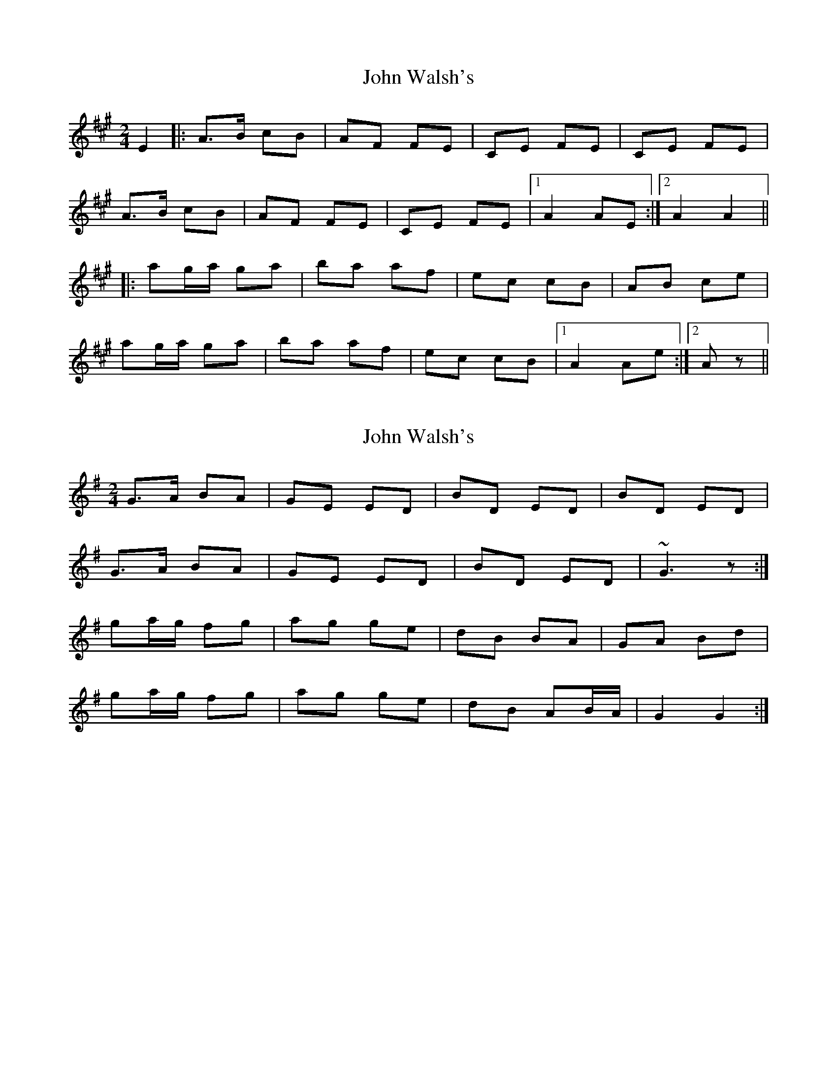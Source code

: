 X: 1
T: John Walsh's
Z: Joerg Froese
S: https://thesession.org/tunes/329#setting329
R: polka
M: 2/4
L: 1/8
K: Amaj
E2 |: A>B cB | AF FE | CE FE | CE FE |
A>B cB | AF FE | CE FE |1 A2 AE :|2 A2 A2 ||
|: ag/a/ ga | ba af | ec cB | AB ce |
ag/a/ ga | ba af | ec cB |1 A2 Ae :|2 Az ||
X: 2
T: John Walsh's
Z: ceolachan
S: https://thesession.org/tunes/329#setting13106
R: polka
M: 2/4
L: 1/8
K: Gmaj
G>A BA | GE ED |BD ED | BD ED |G>A BA | GE ED | BD ED | ~G3 z :|ga/g/ fg | ag ge | dB BA | GA Bd |ga/g/ fg | ag ge | dB AB/A/ | G2 G2 :|
X: 3
T: John Walsh's
Z: ceolachan
S: https://thesession.org/tunes/329#setting13107
R: polka
M: 2/4
L: 1/8
K: Gmaj
G>A BA | GE ED | B,D ED|B,D ED |G>A BA | GE ED | B,D ED|G2 G2 :|g2 gf/g/ | ag ge | dB BA|GA Bd |g2 gf/g/ | ag ge | dB BA|G2 G2 :|
X: 4
T: John Walsh's
Z: ceolachan
S: https://thesession.org/tunes/329#setting13108
R: polka
M: 2/4
L: 1/8
K: Gmaj
AA/B/ cB | AF FE | CE FE | CE FG |A>B cB | AF FE | C/D/E FG | A3 :|ab/a/ ga | ba af | ec cB | AB c/d/e/g/ |a2 g>a | ba a>f | ec cB | A3 :|GG/A/ BA | GE E>D | B,D ED | B,/C/D EF |G>A BA | GE EE/D/ | B,/C/D EF | G2 G :|ga/g/ fg | ag g>e | dB BA | G>A B/c/d |ga/g/ ff/g/ | ag ge | dB BA | G2 G :|
X: 5
T: John Walsh's
Z: Thady Quill
S: https://thesession.org/tunes/329#setting28208
R: polka
M: 2/4
L: 1/8
K: Gmaj
|:g2 gf/g/ | ag ge | dB BA | GA Bd |
|g2 gf/g/ | ag ge | dB B/d/B/A/ | G2 G2 :|
|:G>A BA | GE ED |B,D ED | B,D ED |
|G>A BA | GE ED | B,D ED | G4:|
X: 6
T: John Walsh's
Z: Bregolas
S: https://thesession.org/tunes/329#setting30201
R: polka
M: 2/4
L: 1/8
K: Gmaj
D|:G>A BA|GE ED|B,>D ED|B,D ED|
G>A BA|GE ED|B,>D ED|1G2 G2:|2G2 G||
B/d/|:g2 fg|ag g/a/g/e/|dB B/c/B/A/|G>A Bd|
g>g fg|ag g/a/g/e/|dB {c}BA|1G2 G2:|2G2 G||
